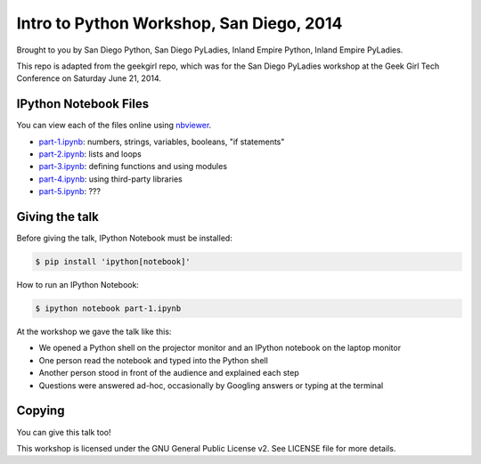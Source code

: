 Intro to Python Workshop, San Diego, 2014
==========================================

Brought to you by San Diego Python, San Diego PyLadies, Inland Empire Python, 
Inland Empire PyLadies.

This repo is adapted from the geekgirl repo, which was for the San Diego PyLadies 
workshop at the Geek Girl Tech Conference on Saturday June 21, 2014.


IPython Notebook Files
----------------------

You can view each of the files online using `nbviewer`_.

* `part-1.ipynb`_: numbers, strings, variables, booleans, "if statements"
* `part-2.ipynb`_: lists and loops
* `part-3.ipynb`_: defining functions and using modules
* `part-4.ipynb`_: using third-party libraries
* `part-5.ipynb`_: ???


Giving the talk
---------------

Before giving the talk, IPython Notebook must be installed:

.. code-block:: bash

    $ pip install 'ipython[notebook]'

How to run an IPython Notebook:

.. code-block:: bash

    $ ipython notebook part-1.ipynb

At the workshop we gave the talk like this:

* We opened a Python shell on the projector monitor and an IPython notebook on the laptop monitor
* One person read the notebook and typed into the Python shell
* Another person stood in front of the audience and explained each step
* Questions were answered ad-hoc, occasionally by Googling answers or typing at the terminal


Copying
-------

You can give this talk too!

This workshop is licensed under the GNU General Public License v2.  See LICENSE file for more details.


.. _nbviewer: http://nbviewer.ipython.org/
.. _part-1.ipynb: http://nbviewer.ipython.org/github/pythonsd/geekgirl/blob/master/part-1.ipynb
.. _part-2.ipynb: http://nbviewer.ipython.org/github/pythonsd/geekgirl/blob/master/part-2.ipynb
.. _part-3.ipynb: http://nbviewer.ipython.org/github/pythonsd/geekgirl/blob/master/part-3.ipynb
.. _part-4.ipynb: http://nbviewer.ipython.org/github/pythonsd/geekgirl/blob/master/part-4.ipynb
.. _part-5.ipynb: http://nbviewer.ipython.org/github/pythonsd/geekgirl/blob/master/part-5.ipynb
